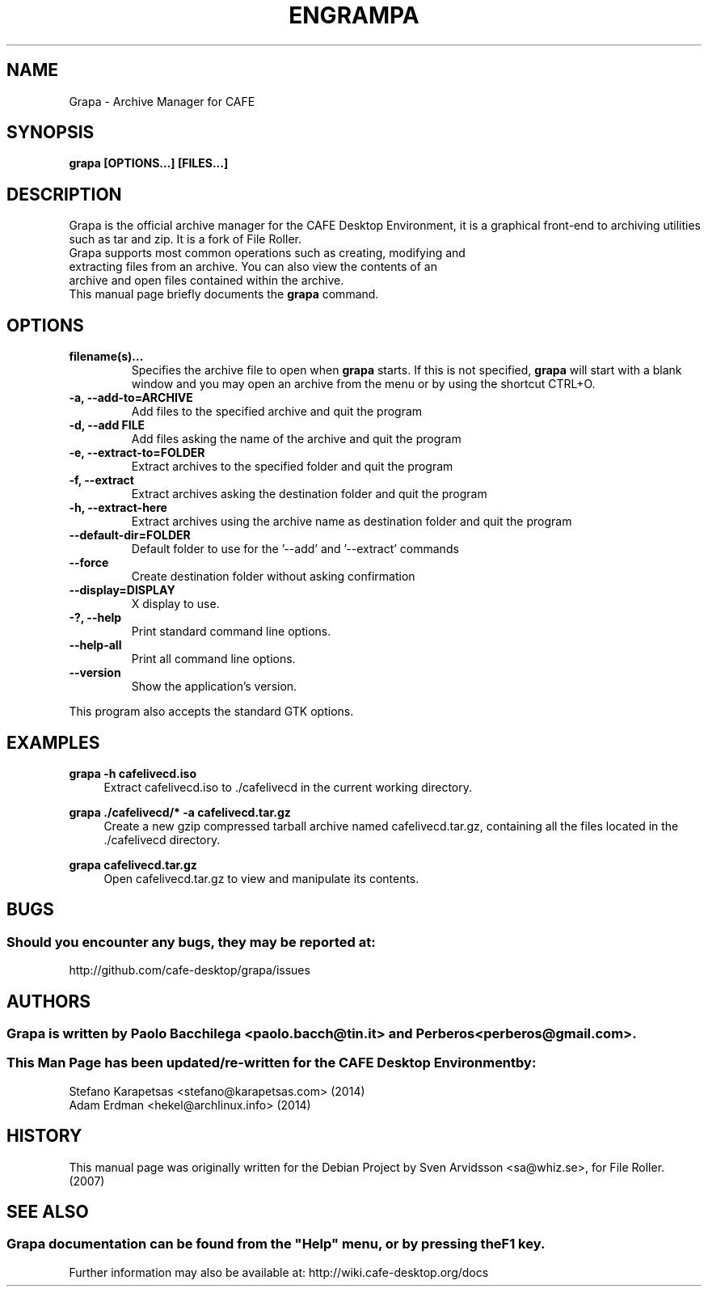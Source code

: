 .\" Copyright (C) 2007 Sven Arvidsson <sa@whiz.se>
.\" 
.\" This is free software; you may redistribute it and/or modify
.\" it under the terms of the GNU General Public License as
.\" published by the Free Software Foundation; either version 2,
.\" or (at your option) any later version.
.\"
.\" This is distributed in the hope that it will be useful, but
.\" WITHOUT ANY WARRANTY; without even the implied warranty of
.\" MERCHANTABILITY or FITNESS FOR A PARTICULAR PURPOSE.  See the
.\" GNU General Public License for more details.
.\"
.\"You should have received a copy of the GNU General Public License along
.\"with this program; if not, write to the Free Software Foundation, Inc.,
.\"51 Franklin Street, Fifth Floor, Boston, MA 02110-1301 USA.
.\"
.\" Man page for Grapa
.TH ENGRAMPA 1 "1 February 2014" "CAFE Desktop Environment"
.\" Please adjust this date when revising the manpage.
.\"
.SH "NAME"
Grapa \- Archive Manager for CAFE
.SH "SYNOPSIS"
.B grapa [OPTIONS...] [FILES...]
.SH "DESCRIPTION"
Grapa is the official archive manager for the CAFE Desktop Environment, it is a graphical front-end to archiving utilities such as tar and zip. It is a fork of File Roller.
.TP 
Grapa supports most common operations such as creating, modifying and extracting files from an archive. You can also view the contents of an archive and open files contained within the archive.
.TP
This manual page briefly documents the \fBgrapa\fR command.

.SH "OPTIONS"
.TP
\fBfilename(s)...\fR
Specifies the archive file to open when \fBgrapa\fR starts. If this is not specified, \fBgrapa\fR will start with a blank window and you may open an archive from the menu or by using the shortcut CTRL+O.
.TP
\fB\-a, \-\-add\-to=ARCHIVE\fR
Add files to the specified archive and quit the program
.TP
\fB\-d, \-\-add FILE\fR
Add files asking the name of the archive and quit the program
.TP
\fB\-e, \-\-extract\-to=FOLDER\fR
Extract archives to the specified folder and quit the program
.TP
\fB\-f, \-\-extract\fR
Extract archives asking the destination folder and quit the program
.TP
\fB\-h, \-\-extract\-here\fR
Extract archives using the archive name as destination folder and quit the program
.TP
\fB\-\-default\-dir=FOLDER\fR
Default folder to use for the '\-\-add' and '\-\-extract' commands
.TP
\fB\-\-force\fR
Create destination folder without asking confirmation
.TP
\fB\-\-display=DISPLAY\fR
X display to use.
.TP
\fB\-?, \-\-help\fR
Print standard command line options.
.TP
\fB\-\-help\-all\fR
Print all command line options.
.TP
\fB\-\-version\fR
Show the application's version.
.P
This program also accepts the standard GTK options.

.SH "EXAMPLES"
\fBgrapa \-h cafelivecd.iso\fR
.RS 4
Extract cafelivecd.iso to ./cafelivecd in the current working directory.
.RE
.PP
\fBgrapa ./cafelivecd/* \-a cafelivecd.tar.gz\fR
.RS 4
Create a new gzip compressed tarball archive named cafelivecd.tar.gz, containing all the files located in the ./cafelivecd directory.
.RE
.PP
\fBgrapa cafelivecd.tar.gz\fR
.RS 4
Open cafelivecd.tar.gz to view and manipulate its contents.

.SH "BUGS"
.SS Should you encounter any bugs, they may be reported at: 
http://github.com/cafe-desktop/grapa/issues
.SH "AUTHORS"
.SS \fBGrapa\fR is written by Paolo Bacchilega <paolo.bacch@tin.it> and Perberos <perberos@gmail.com>.
.SS This Man Page has been updated/re-written for the CAFE Desktop Environment by:
.nf
Stefano Karapetsas <stefano@karapetsas.com> (2014)
Adam Erdman <hekel@archlinux.info> (2014)
.fi
.SH "HISTORY"
This manual page was originally written for the Debian Project by Sven Arvidsson <sa@whiz.se>, for File Roller. (2007)
.SH "SEE ALSO"
.SS
Grapa documentation can be found from the "Help" menu, or by pressing the F1 key. 
Further information may also be available at: http://wiki.cafe-desktop.org/docs
